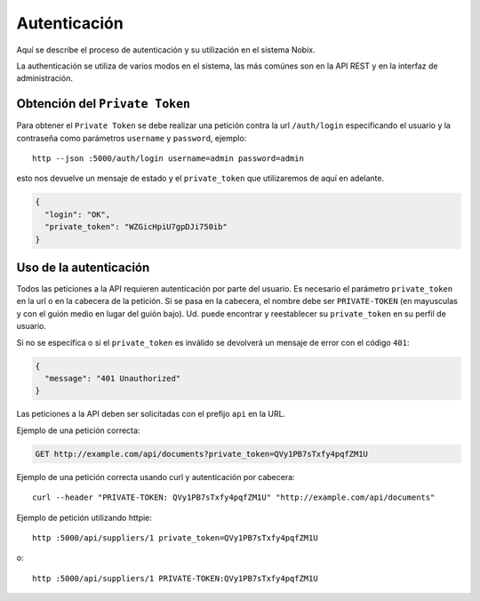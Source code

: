 .. _auth:

Autenticación
=============

Aquí se describe el proceso de autenticación y su utilización en el sistema
Nobix.

La authenticación se utiliza de varios modos en el sistema, las más comúnes son
en la API REST y en la interfaz de administración.

Obtención del ``Private Token``
-------------------------------

Para obtener el ``Private Token`` se debe realizar una petición contra la url
``/auth/login`` especificando el usuario y la contraseña como parámetros
``username`` y ``password``, ejemplo::

    http --json :5000/auth/login username=admin password=admin

esto nos devuelve un  mensaje de estado y el ``private_token`` que utilizaremos
de aquí en adelante.

.. sourcecode:: javascript

    {
      "login": "OK",
      "private_token": "WZGicHpiU7gpDJi750ib"
    }

Uso de la autenticación
-----------------------

Todos las peticiones a la API requieren autenticación por parte del usuario.  Es
necesario el parámetro ``private_token`` en la url o en la cabecera de la
petición.  Si se pasa en la cabecera, el nombre debe ser ``PRIVATE-TOKEN`` (en
mayusculas y con el guión medio en lugar del guión bajo).  Ud. puede encontrar
y reestablecer su ``private_token`` en su perfil de usuario.

Si no se especifica o si el ``private_token`` es inválido se devolverá un
mensaje de error con el código ``401``:

.. sourcecode:: javascript

    {
      "message": "401 Unauthorized"
    }

Las peticiones a la API deben ser solicitadas con el prefijo ``api`` en la URL.

Ejemplo de una petición correcta:

.. sourcecode:: http

    GET http://example.com/api/documents?private_token=QVy1PB7sTxfy4pqfZM1U

Ejemplo de una petición correcta usando curl y autenticación por cabecera::

    curl --header "PRIVATE-TOKEN: QVy1PB7sTxfy4pqfZM1U" "http://example.com/api/documents"

Ejemplo de petición utilizando httpie::

    http :5000/api/suppliers/1 private_token=QVy1PB7sTxfy4pqfZM1U

o::

    http :5000/api/suppliers/1 PRIVATE-TOKEN:QVy1PB7sTxfy4pqfZM1U

